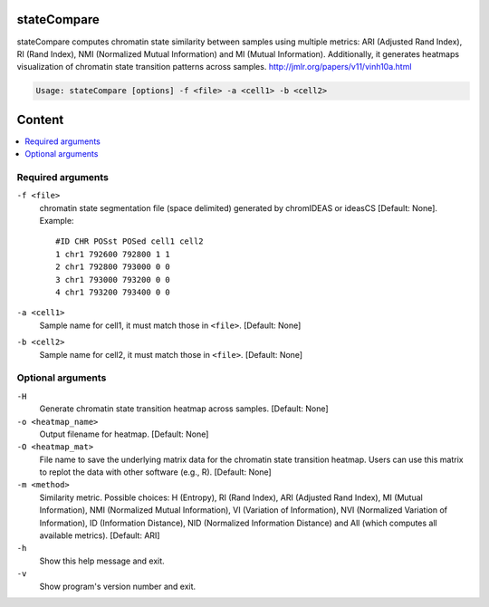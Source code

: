 stateCompare
============

stateCompare computes chromatin state similarity between samples using multiple metrics: ARI (Adjusted Rand Index), 
RI (Rand Index), NMI (Normalized Mutual Information) and MI (Mutual Information). Additionally, it generates heatmaps 
visualization of chromatin state transition patterns across samples. 
http://jmlr.org/papers/v11/vinh10a.html

.. code-block:: sh

    Usage: stateCompare [options] -f <file> -a <cell1> -b <cell2>

Content
=======

.. contents:: 
    :local:

Required arguments
^^^^^^^^^^^^^^^^^^

``-f <file>``
  chromatin state segmentation file (space delimited) generated by chromIDEAS or ideasCS [Default: None]. Example::

    #ID CHR POSst POSed cell1 cell2
    1 chr1 792600 792800 1 1
    2 chr1 792800 793000 0 0
    3 chr1 793000 793200 0 0
    4 chr1 793200 793400 0 0

``-a <cell1>``
  Sample name for cell1, it must match those in ``<file>``. [Default: None]

``-b <cell2>``
  Sample name for cell2, it must match those in ``<file>``. [Default: None]

Optional arguments
^^^^^^^^^^^^^^^^^^

``-H``
  Generate chromatin state transition heatmap across samples. [Default: None]

``-o <heatmap_name>``
  Output filename for heatmap. [Default: None]

``-O <heatmap_mat>``
  File name to save the underlying matrix data for the chromatin state transition heatmap. Users can use this matrix to replot the data with other software (e.g., R). [Default: None]

``-m <method>``
  Similarity metric. Possible choices: H (Entropy), RI (Rand Index), ARI (Adjusted Rand Index), MI (Mutual Information), NMI (Normalized Mutual Information), VI (Variation of Information), NVI (Normalized Variation of Information), ID (Information Distance), NID (Normalized Information Distance) and All (which computes all available metrics). [Default: ARI]

``-h``
  Show this help message and exit.

``-v``
  Show program's version number and exit.